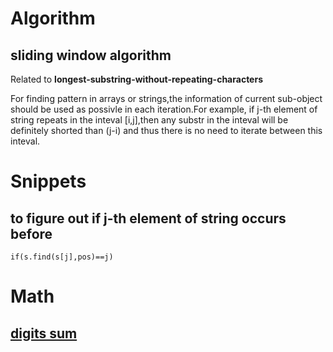 * Algorithm
** sliding window algorithm
Related to *longest-substring-without-repeating-characters*

For finding pattern in arrays or strings,the information of current sub-object should be used
as possivle in each iteration.For example, if j-th element of string repeats in the inteval
[i,j],then any substr in the inteval will be definitely shorted than (j-i) and thus there is no 
need to iterate between this inteval. 

* Snippets
** to figure out if j-th element of string occurs before
#+BEGIN_SRC c++
  if(s.find(s[j],pos)==j)
#+END_SRC
* Math
** [[https://en.wikipedia.org/wiki/Digital_root][digits sum]]
\begin{equation}
  dr_b(n)=\begin{cases}0&if\quad n=0\\1+((n-1)mod(b-1))&if\quad n\neq 0\end{cases}
\end{equation}
